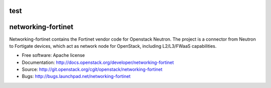 test
===============================
networking-fortinet
===============================

Networking-fortinet contains the Fortinet vendor code for Openstack Neutron.
The project is a connector from Neutron to Fortigate devices, which act as
network node for OpenStack, including L2/L3/FWaaS capabilities.

* Free software: Apache license
* Documentation: http://docs.openstack.org/developer/networking-fortinet
* Source: http://git.openstack.org/cgit/openstack/networking-fortinet
* Bugs: http://bugs.launchpad.net/networking-fortinet
